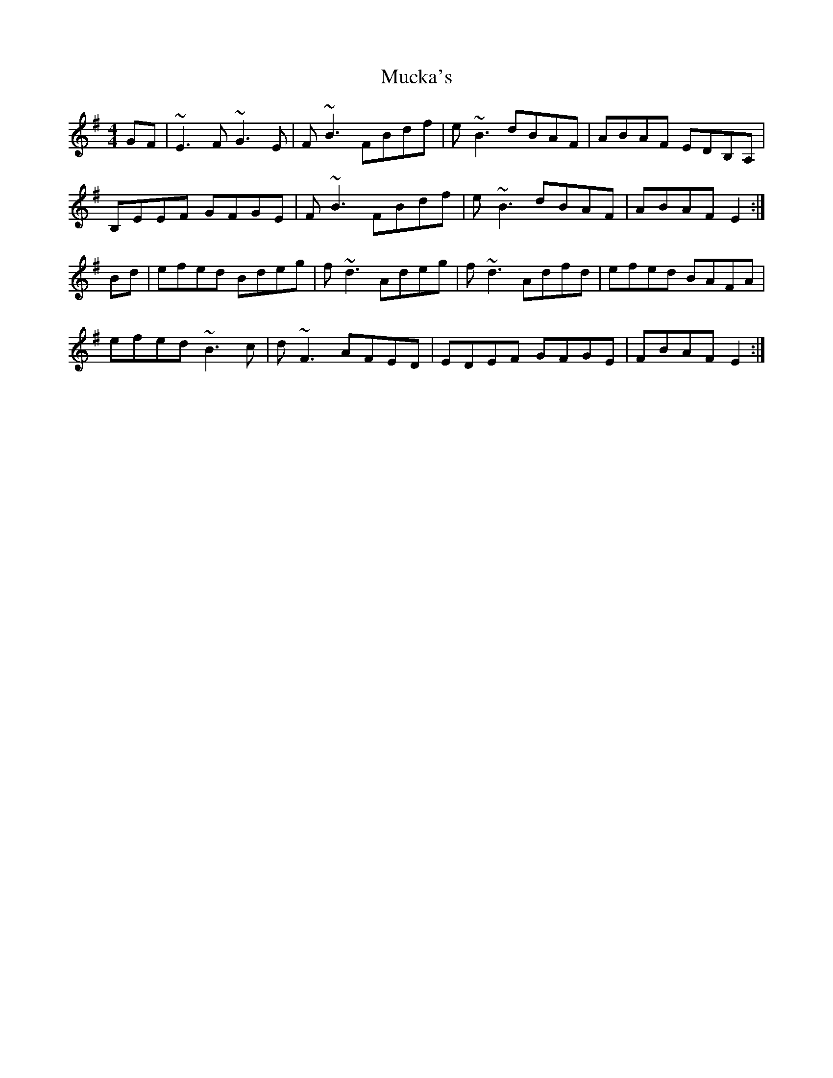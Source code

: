 X: 28306
T: Mucka's
R: reel
M: 4/4
K: Eminor
GF|~E3 F ~G3 E|F ~B3FBdf|e~B3 dBAF|ABAF EDB,A,|
B,EEF GFGE|F ~B3FBdf|e~B3dBAF|ABAF E2:|
Bd|efed Bdeg|f~d3 Adeg|f~d3 Adfd|efed BAFA|
efed ~B3c|d~F3AFED|EDEF GFGE|FBAF E2:|

